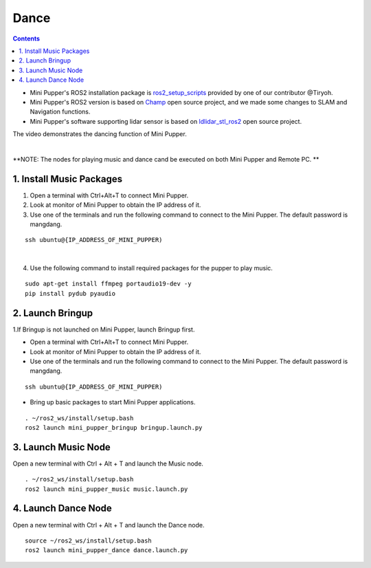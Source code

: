 =================
Dance
=================

.. contents::
  :depth: 2

* Mini Pupper's ROS2 installation package is `ros2_setup_scripts <https://github.com/Tiryoh/ros2_setup_scripts_ubuntu>`_  provided by one of our contributor @Tiryoh.
* Mini Pupper's ROS2 version is based on `Champ <https://github.com/chvmp/champ>`_  open source project, and we made some changes to SLAM and Navigation functions.
* Mini Pupper's software supporting lidar sensor is based on `ldlidar_stl_ros2 <https://github.com/ldrobotSensorTeam/ldlidar_stl_ros2>`_  open source project.

The video demonstrates the dancing function of Mini Pupper.

.. raw:: html

    <div style="position: relative; height: 0; overflow: hidden; max-width: 100%; height: auto;">
        <iframe width="560" height="315" src="https://www.youtube.com/embed/RkcZOZatPDo" frameborder="0" allow="accelerometer; autoplay; encrypted-media; gyroscope; picture-in-picture" allowfullscreen></iframe>
    </div>

|

**NOTE: The nodes for playing music and dance cand be executed on both Mini Pupper and Remote PC. **

1. Install Music Packages
------------

1. Open a terminal with Ctrl+Alt+T to connect Mini Pupper.
2. Look at monitor of Mini Pupper to obtain the IP address of it.

3. Use one of the terminals and run the following command to connect to the Mini Pupper. The default password is mangdang.

::

    ssh ubuntu@{IP_ADDRESS_OF_MINI_PUPPER)

.. image:: ../_static/IPaddress.jpg
    :align: center  

|

4. Use the following command to install required packages for the pupper to play music.

::

    sudo apt-get install ffmpeg portaudio19-dev -y
    pip install pydub pyaudio

2. Launch Bringup
------------

1.If Bringup is not launched on Mini Pupper, launch Bringup first.

•	Open a terminal with Ctrl+Alt+T  to connect Mini Pupper.
•	Look at monitor of Mini Pupper to obtain the IP address of it.


•	Use one of the terminals and run the following command to connect to the Mini Pupper. The default password is mangdang.

::

    ssh ubuntu@{IP_ADDRESS_OF_MINI_PUPPER)

•	Bring up basic packages to start Mini Pupper applications. 

::
    
    . ~/ros2_ws/install/setup.bash
    ros2 launch mini_pupper_bringup bringup.launch.py

3. Launch Music Node
------------

Open a new terminal with Ctrl + Alt + T and launch the Music node.

::

    . ~/ros2_ws/install/setup.bash 
    ros2 launch mini_pupper_music music.launch.py

4. Launch Dance Node
------------

Open a new terminal with Ctrl + Alt + T and launch the Dance node.

::

    source ~/ros2_ws/install/setup.bash
    ros2 launch mini_pupper_dance dance.launch.py
